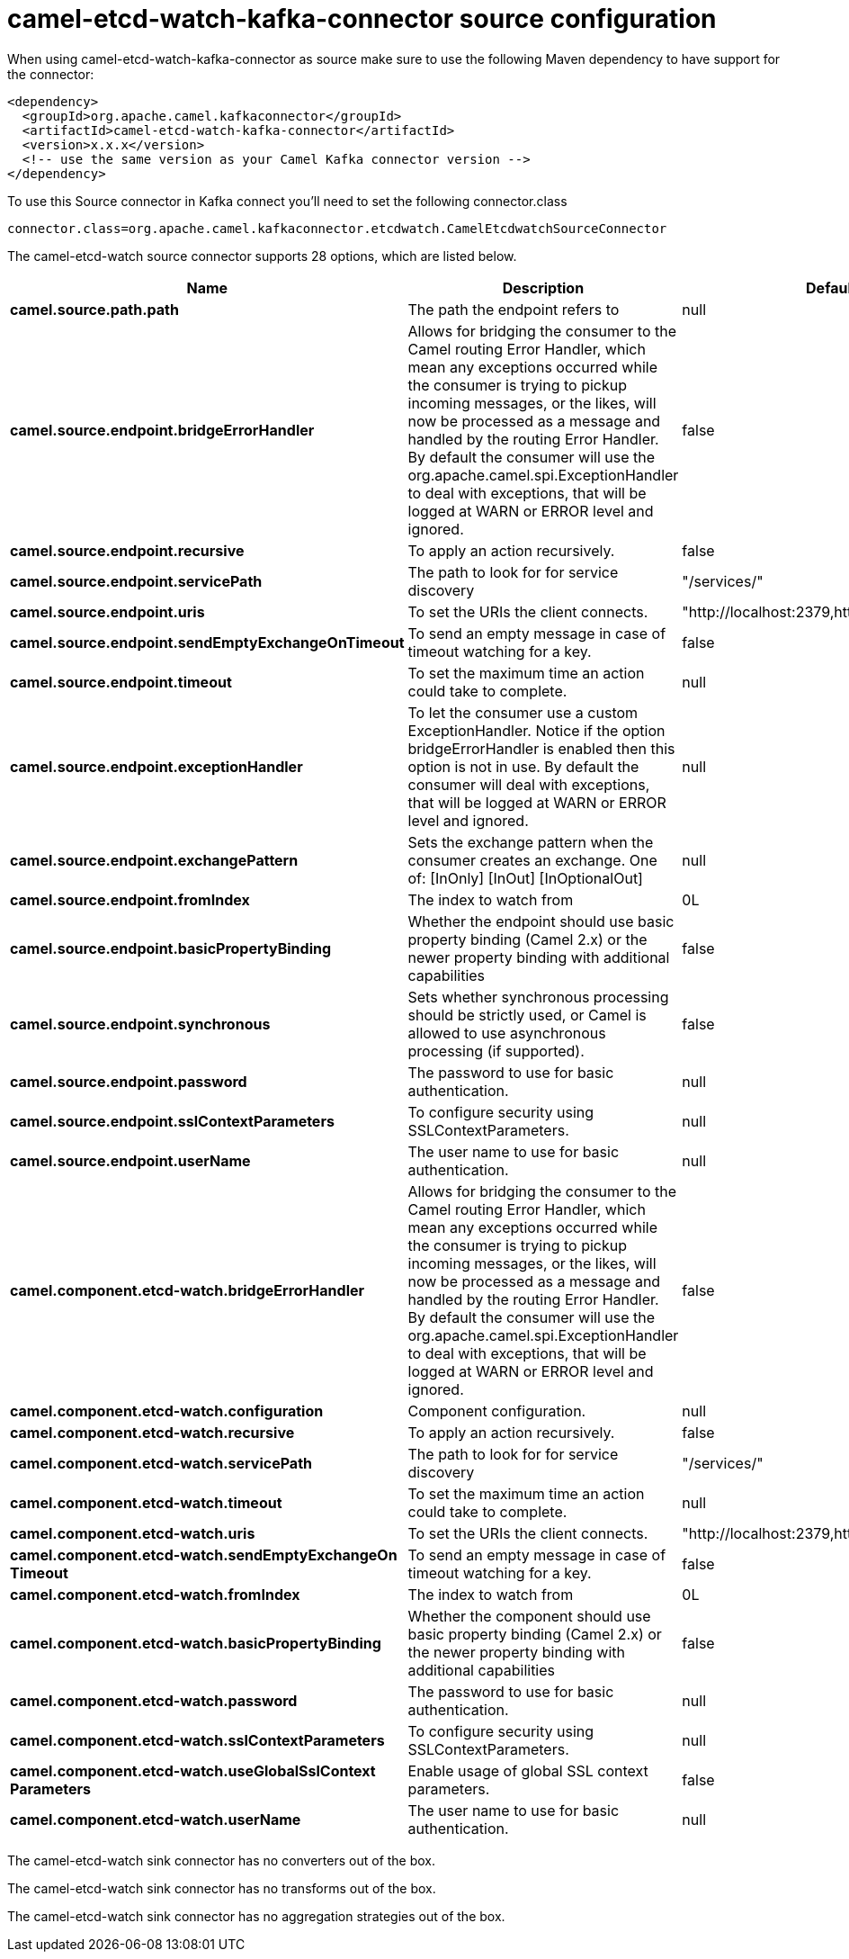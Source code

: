 // kafka-connector options: START
[[camel-etcd-watch-kafka-connector-source]]
= camel-etcd-watch-kafka-connector source configuration

When using camel-etcd-watch-kafka-connector as source make sure to use the following Maven dependency to have support for the connector:

[source,xml]
----
<dependency>
  <groupId>org.apache.camel.kafkaconnector</groupId>
  <artifactId>camel-etcd-watch-kafka-connector</artifactId>
  <version>x.x.x</version>
  <!-- use the same version as your Camel Kafka connector version -->
</dependency>
----

To use this Source connector in Kafka connect you'll need to set the following connector.class

[source,java]
----
connector.class=org.apache.camel.kafkaconnector.etcdwatch.CamelEtcdwatchSourceConnector
----


The camel-etcd-watch source connector supports 28 options, which are listed below.



[width="100%",cols="2,5,^1,2",options="header"]
|===
| Name | Description | Default | Priority
| *camel.source.path.path* | The path the endpoint refers to | null | MEDIUM
| *camel.source.endpoint.bridgeErrorHandler* | Allows for bridging the consumer to the Camel routing Error Handler, which mean any exceptions occurred while the consumer is trying to pickup incoming messages, or the likes, will now be processed as a message and handled by the routing Error Handler. By default the consumer will use the org.apache.camel.spi.ExceptionHandler to deal with exceptions, that will be logged at WARN or ERROR level and ignored. | false | MEDIUM
| *camel.source.endpoint.recursive* | To apply an action recursively. | false | MEDIUM
| *camel.source.endpoint.servicePath* | The path to look for for service discovery | "/services/" | MEDIUM
| *camel.source.endpoint.uris* | To set the URIs the client connects. | "http://localhost:2379,http://localhost:4001" | MEDIUM
| *camel.source.endpoint.sendEmptyExchangeOnTimeout* | To send an empty message in case of timeout watching for a key. | false | MEDIUM
| *camel.source.endpoint.timeout* | To set the maximum time an action could take to complete. | null | MEDIUM
| *camel.source.endpoint.exceptionHandler* | To let the consumer use a custom ExceptionHandler. Notice if the option bridgeErrorHandler is enabled then this option is not in use. By default the consumer will deal with exceptions, that will be logged at WARN or ERROR level and ignored. | null | MEDIUM
| *camel.source.endpoint.exchangePattern* | Sets the exchange pattern when the consumer creates an exchange. One of: [InOnly] [InOut] [InOptionalOut] | null | MEDIUM
| *camel.source.endpoint.fromIndex* | The index to watch from | 0L | MEDIUM
| *camel.source.endpoint.basicPropertyBinding* | Whether the endpoint should use basic property binding (Camel 2.x) or the newer property binding with additional capabilities | false | MEDIUM
| *camel.source.endpoint.synchronous* | Sets whether synchronous processing should be strictly used, or Camel is allowed to use asynchronous processing (if supported). | false | MEDIUM
| *camel.source.endpoint.password* | The password to use for basic authentication. | null | MEDIUM
| *camel.source.endpoint.sslContextParameters* | To configure security using SSLContextParameters. | null | MEDIUM
| *camel.source.endpoint.userName* | The user name to use for basic authentication. | null | MEDIUM
| *camel.component.etcd-watch.bridgeErrorHandler* | Allows for bridging the consumer to the Camel routing Error Handler, which mean any exceptions occurred while the consumer is trying to pickup incoming messages, or the likes, will now be processed as a message and handled by the routing Error Handler. By default the consumer will use the org.apache.camel.spi.ExceptionHandler to deal with exceptions, that will be logged at WARN or ERROR level and ignored. | false | MEDIUM
| *camel.component.etcd-watch.configuration* | Component configuration. | null | MEDIUM
| *camel.component.etcd-watch.recursive* | To apply an action recursively. | false | MEDIUM
| *camel.component.etcd-watch.servicePath* | The path to look for for service discovery | "/services/" | MEDIUM
| *camel.component.etcd-watch.timeout* | To set the maximum time an action could take to complete. | null | MEDIUM
| *camel.component.etcd-watch.uris* | To set the URIs the client connects. | "http://localhost:2379,http://localhost:4001" | MEDIUM
| *camel.component.etcd-watch.sendEmptyExchangeOn Timeout* | To send an empty message in case of timeout watching for a key. | false | MEDIUM
| *camel.component.etcd-watch.fromIndex* | The index to watch from | 0L | MEDIUM
| *camel.component.etcd-watch.basicPropertyBinding* | Whether the component should use basic property binding (Camel 2.x) or the newer property binding with additional capabilities | false | LOW
| *camel.component.etcd-watch.password* | The password to use for basic authentication. | null | MEDIUM
| *camel.component.etcd-watch.sslContextParameters* | To configure security using SSLContextParameters. | null | MEDIUM
| *camel.component.etcd-watch.useGlobalSslContext Parameters* | Enable usage of global SSL context parameters. | false | MEDIUM
| *camel.component.etcd-watch.userName* | The user name to use for basic authentication. | null | MEDIUM
|===



The camel-etcd-watch sink connector has no converters out of the box.





The camel-etcd-watch sink connector has no transforms out of the box.





The camel-etcd-watch sink connector has no aggregation strategies out of the box.
// kafka-connector options: END
